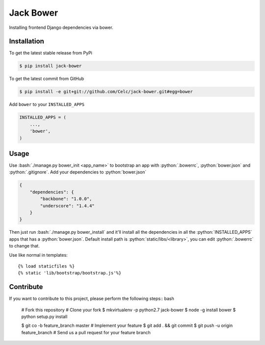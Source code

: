 .. role:: python(code)
   :language: python

.. role:: bash(code)
   :language: bash

Jack Bower
==========

Installing frontend Django dependencies via bower.

Installation
------------

To get the latest stable release from PyPi

.. code-block:: bash

    $ pip install jack-bower

To get the latest commit from GitHub

.. code-block:: bash

    $ pip install -e git+git://github.com/Celc/jack-bower.git#egg=bower

Add ``bower`` to your ``INSTALLED_APPS``

.. code-block:: python

    INSTALLED_APPS = (
        ...,
        'bower',
    )


Usage
-----

Use :bash:`./manage.py bower_init <app_name>` to bootstrap an app with
:python:`.bowerrc`, :python:`bower.json` and :python:`.gitignore`. Add your
dependencies to :python:`bower.json`

.. code-block:: python

    {
        "dependencies": {
            "backbone": "1.0.0",
            "underscore": "1.4.4"
        }
    }

Then just run :bash:`./manage.py bower_install` and it'll install all the
dependencies in all the :python:`INSTALLED_APPS` apps that has a
:python:`bower.json`. Default install path is :python:`static/libs/<library>`,
you can edit :python:`.bowerrc` to change that.

Use like normal in templates::

    {% load staticfiles %}
    {% static 'lib/bootstrap/bootstrap.js'%}

Contribute
----------

If you want to contribute to this project, please perform the following
steps:: bash

    # Fork this repository
    # Clone your fork
    $ mkvirtualenv -p python2.7 jack-bower
    $ node -g install bower
    $ python setup.py install

    $ git co -b feature_branch master
    # Implement your feature
    $ git add . && git commit
    $ git push -u origin feature_branch
    # Send us a pull request for your feature branch
